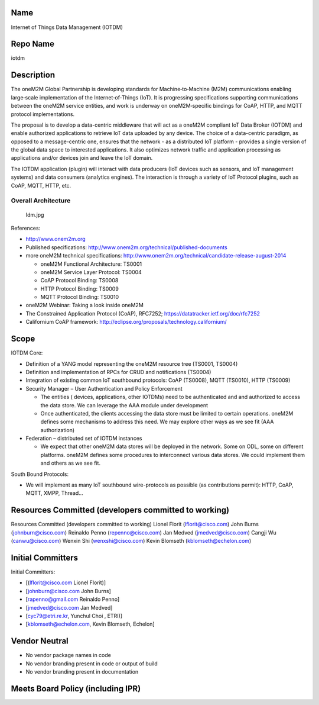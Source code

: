 Name
----

Internet of Things Data Management (IOTDM)

Repo Name
---------

iotdm

Description
-----------

The oneM2M Global Partnership is developing standards for
Machine‐to‐Machine (M2M) communications enabling large‐scale
implementation of the Internet‐of‐Things (IoT). It is progressing
specifications supporting communications between the oneM2M service
entities, and work is underway on oneM2M‐specific bindings for CoAP,
HTTP, and MQTT protocol implementations.

The proposal is to develop a data-centric middleware that will act as a
oneM2M compliant IoT Data Broker (IOTDM) and enable authorized
applications to retrieve IoT data uploaded by any device. The choice of
a data-centric paradigm, as opposed to a message-centric one, ensures
that the network - as a distributed IoT platform - provides a single
version of the global data space to interested applications. It also
optimizes network traffic and application processing as applications
and/or devices join and leave the IoT domain.

The IOTDM application (plugin) will interact with data producers (IoT
devices such as sensors, and IoT management systems) and data consumers
(analytics engines). The interaction is through a variety of IoT
Protocol plugins, such as CoAP, MQTT, HTTP, etc.

Overall Architecture
~~~~~~~~~~~~~~~~~~~~

.. figure:: Idm.jpg
   :alt: Idm.jpg

   Idm.jpg

References:

-  http://www.onem2m.org
-  Published specifications:
   http://www.onem2m.org/technical/published-documents
-  more oneM2M technical specifications:
   http://www.onem2m.org/technical/candidate-release-august-2014

   -  oneM2M Functional Architecture: TS0001
   -  oneM2M Service Layer Protocol: TS0004
   -  CoAP Protocol Binding: TS0008
   -  HTTP Protocol Binding: TS0009
   -  MQTT Protocol Binding: TS0010

-  oneM2M Webinar: Taking a look inside oneM2M
-  The Constrained Application Protocol (CoAP), RFC7252;
   https://datatracker.ietf.org/doc/rfc7252
-  Californium CoAP framework:
   http://eclipse.org/proposals/technology.californium/

Scope
-----

IOTDM Core:

-  Definition of a YANG model representing the oneM2M resource tree
   (TS0001, TS0004)
-  Definition and implementation of RPCs for CRUD and notifications
   (TS0004)
-  Integration of existing common IoT southbound protocols: CoAP
   (TS0008), MQTT (TS0010), HTTP (TS0009)
-  Security Manager – User Authentication and Policy Enforcement

   -  The entities ( devices, applications, other IOTDMs) need to be
      authenticated and and authorized to access the data store. We can
      leverage the AAA module under development
   -  Once authenticated, the clients accessing the data store must be
      limited to certain operations. oneM2M defines some mechanisms to
      address this need. We may explore other ways as we see fit (AAA
      authorization)

-  Federation – distributed set of IOTDM instances

   -  We expect that other oneM2M data stores will be deployed in the
      network. Some on ODL, some on different platforms. oneM2M defines
      some procedures to interconnect various data stores. We could
      implement them and others as we see fit.

South Bound Protocols:

-  We will implement as many IoT southbound wire-protocols as possible
   (as contributions permit): HTTP, CoAP, MQTT, XMPP, Thread…

Resources Committed (developers committed to working)
-----------------------------------------------------

Resources Committed (developers committed to working) Lionel Florit
(lflorit@cisco.com) John Burns (johnburn@cisco.com) Reinaldo Penno
(repenno@cisco.com) Jan Medved (jmedved@cisco.com) Cangji Wu
(canwu@cisco.com) Wenxin Shi (wenxshi@cisco.com) Kevin Blomseth
(kblomseth@echelon.com)

Initial Committers
------------------

Initial Committers:

-  [(lflorit@cisco.com Lionel Florit)]
-  [johnburn@cisco.com John Burns]
-  [rapenno@gmail.com Reinaldo Penno]
-  [jmedved@cisco.com Jan Medved]
-  [cyc79@etri.re.kr, Yunchul Choi , ETRI)]
-  [kblomseth@echelon.com, Kevin Blomseth, Echelon]

Vendor Neutral
--------------

-  No vendor package names in code
-  No vendor branding present in code or output of build
-  No vendor branding present in documentation

Meets Board Policy (including IPR)
----------------------------------
